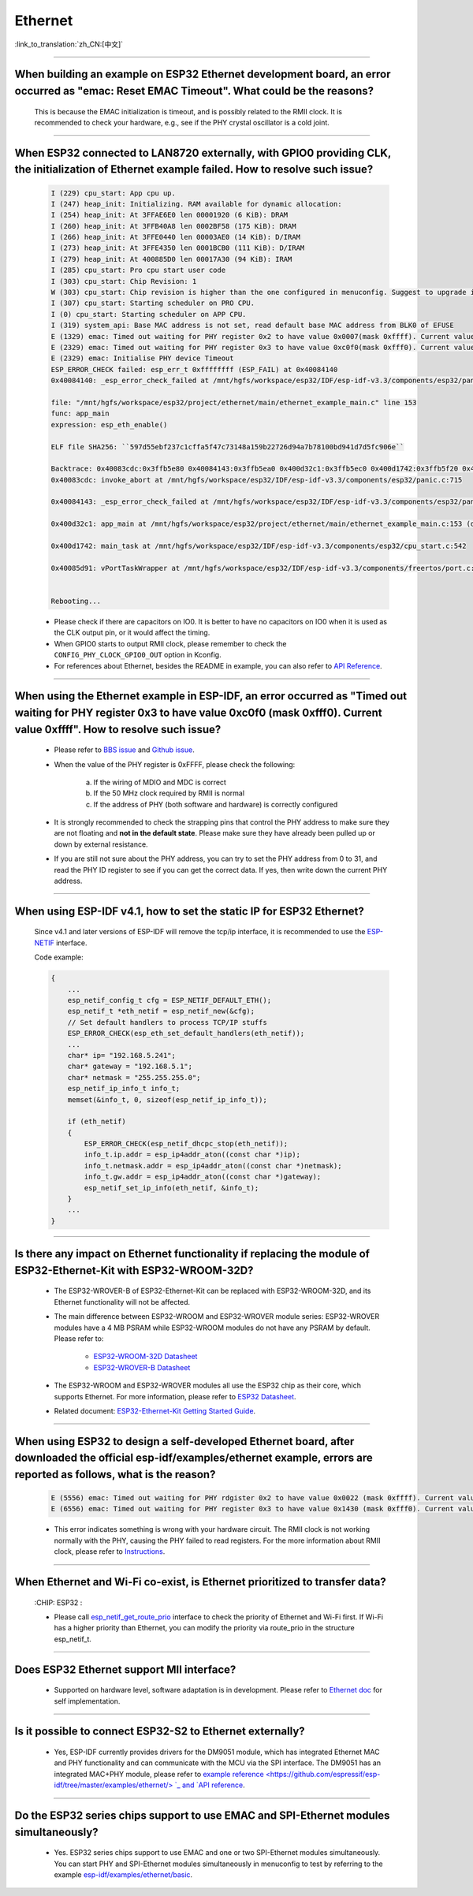 Ethernet
========

:link_to_translation:`zh_CN:[中文]`

.. raw:: html

   <style>
   body {counter-reset: h2}
     h2 {counter-reset: h3}
     h2:before {counter-increment: h2; content: counter(h2) ". "}
     h3:before {counter-increment: h3; content: counter(h2) "." counter(h3) ". "}
     h2.nocount:before, h3.nocount:before, { content: ""; counter-increment: none }
   </style>

--------------

When building an example on ESP32 Ethernet development board, an error occurred as "emac: Reset EMAC Timeout". What could be the reasons?
---------------------------------------------------------------------------------------------------------------------------------------------------------

  This is because the EMAC initialization is timeout, and is possibly related to the RMII clock. It is recommended to check your hardware, e.g., see if the PHY crystal oscillator is a cold joint.

--------------

When ESP32 connected to LAN8720 externally, with GPIO0 providing CLK, the initialization of Ethernet example failed. How to resolve such issue?
--------------------------------------------------------------------------------------------------------------------------------------------------------------

  .. code-block:: text

    I (229) cpu_start: App cpu up.
    I (247) heap_init: Initializing. RAM available for dynamic allocation:
    I (254) heap_init: At 3FFAE6E0 len 00001920 (6 KiB): DRAM
    I (260) heap_init: At 3FFB40A8 len 0002BF58 (175 KiB): DRAM
    I (266) heap_init: At 3FFE0440 len 00003AE0 (14 KiB): D/IRAM
    I (273) heap_init: At 3FFE4350 len 0001BCB0 (111 KiB): D/IRAM
    I (279) heap_init: At 400885D0 len 00017A30 (94 KiB): IRAM
    I (285) cpu_start: Pro cpu start user code
    I (303) cpu_start: Chip Revision: 1
    W (303) cpu_start: Chip revision is higher than the one configured in menuconfig. Suggest to upgrade it.
    I (307) cpu_start: Starting scheduler on PRO CPU.
    I (0) cpu_start: Starting scheduler on APP CPU.
    I (319) system_api: Base MAC address is not set, read default base MAC address from BLK0 of EFUSE
    E (1329) emac: Timed out waiting for PHY register 0x2 to have value 0x0007(mask 0xffff). Current value 0xffff
    E (2329) emac: Timed out waiting for PHY register 0x3 to have value 0xc0f0(mask 0xfff0). Current value 0xffff
    E (2329) emac: Initialise PHY device Timeout
    ESP_ERROR_CHECK failed: esp_err_t 0xffffffff (ESP_FAIL) at 0x40084140
    0x40084140: _esp_error_check_failed at /mnt/hgfs/workspace/esp32/IDF/esp-idf-v3.3/components/esp32/panic.c:720

    file: "/mnt/hgfs/workspace/esp32/project/ethernet/main/ethernet_example_main.c" line 153
    func: app_main
    expression: esp_eth_enable()

    ELF file SHA256: ``597d55ebf237c1cffa5f47c73148a159b22726d94a7b78100bd941d7d5fc906e``

    Backtrace: 0x40083cdc:0x3ffb5e80 0x40084143:0x3ffb5ea0 0x400d32c1:0x3ffb5ec0 0x400d1742:0x3ffb5f20 0x40085d91:0x3ffb5f40
    0x40083cdc: invoke_abort at /mnt/hgfs/workspace/esp32/IDF/esp-idf-v3.3/components/esp32/panic.c:715

    0x40084143: _esp_error_check_failed at /mnt/hgfs/workspace/esp32/IDF/esp-idf-v3.3/components/esp32/panic.c:721

    0x400d32c1: app_main at /mnt/hgfs/workspace/esp32/project/ethernet/main/ethernet_example_main.c:153 (discriminator 1)

    0x400d1742: main_task at /mnt/hgfs/workspace/esp32/IDF/esp-idf-v3.3/components/esp32/cpu_start.c:542

    0x40085d91: vPortTaskWrapper at /mnt/hgfs/workspace/esp32/IDF/esp-idf-v3.3/components/freertos/port.c:403


    Rebooting...

  - Please check if there are capacitors on IO0. It is better to have no capacitors on IO0 when it is used as the CLK output pin, or it would affect the timing.
  - When GPIO0 starts to output RMII clock, please remember to check the ``CONFIG_PHY_CLOCK_GPIO0_OUT`` option in Kconfig.
  - For references about Ethernet, besides the README in example, you can also refer to `API Reference <https://docs.espressif.com/projects/esp-idf/en/latest/esp32/api-reference/network/esp_eth.html>`_.

--------------

When using the Ethernet example in ESP-IDF, an error occurred as "Timed out waiting for PHY register 0x3 to have value 0xc0f0 (mask 0xfff0). Current value 0xffff". How to resolve such issue?
---------------------------------------------------------------------------------------------------------------------------------------------------------------------------------------------------------------

  - Please refer to `BBS issue <https://www.esp32.com/viewtopic.php?f=12&t=6322&p=27381#p27381>`_ and `Github issue <https://github.com/espressif/esp-idf/pull/1127#issuecomment-340727923>`_.
  - When the value of the PHY register is 0xFFFF, please check the following:

      a. If the wiring of MDIO and MDC is correct
      b. If the 50 MHz clock required by RMII is normal
      c. If the address of PHY (both software and hardware) is correctly configured
      
  - It is strongly recommended to check the strapping pins that control the PHY address to make sure they are not floating and **not in the default state**. Please make sure they have already been pulled up or down by external resistance.
  - If you are still not sure about the PHY address, you can try to set the PHY address from 0 to 31, and read the PHY ID register to see if you can get the correct data. If yes, then write down the current PHY address.


--------------

When using ESP-IDF v4.1, how to set the static IP for ESP32 Ethernet?
------------------------------------------------------------------------------------

  Since v4.1 and later versions of ESP-IDF will remove the tcp/ip interface, it is recommended to use the `ESP-NETIF <https://docs.espressif.com/projects/esp-idf/en/latest/esp32/api-reference/network/esp_netif.html>`_ interface.

  Code example:

  .. code-block:: c

    {
        ...
        esp_netif_config_t cfg = ESP_NETIF_DEFAULT_ETH();
        esp_netif_t *eth_netif = esp_netif_new(&cfg);
        // Set default handlers to process TCP/IP stuffs
        ESP_ERROR_CHECK(esp_eth_set_default_handlers(eth_netif));
        ...
        char* ip= "192.168.5.241";
        char* gateway = "192.168.5.1";
        char* netmask = "255.255.255.0";
        esp_netif_ip_info_t info_t;
        memset(&info_t, 0, sizeof(esp_netif_ip_info_t));

        if (eth_netif)
        {
            ESP_ERROR_CHECK(esp_netif_dhcpc_stop(eth_netif));
            info_t.ip.addr = esp_ip4addr_aton((const char *)ip);
            info_t.netmask.addr = esp_ip4addr_aton((const char *)netmask);
            info_t.gw.addr = esp_ip4addr_aton((const char *)gateway);
            esp_netif_set_ip_info(eth_netif, &info_t);
        }
        ...
    }

--------------

Is there any impact on Ethernet functionality if replacing the module of ESP32-Ethernet-Kit with ESP32-WROOM-32D?
--------------------------------------------------------------------------------------------------------------------------------

  - The ESP32-WROVER-B of ESP32-Ethernet-Kit can be replaced with ESP32-WROOM-32D, and its Ethernet functionality will not be affected.
  - The main difference between ESP32-WROOM and ESP32-WROVER module series: ESP32-WROVER modules have a 4 MB PSRAM while ESP32-WROOM modules do not have any PSRAM by default. Please refer to:

     - `ESP32-WROOM-32D Datasheet <https://www.espressif.com/sites/default/files/documentation/esp32-wroom-32d_esp32-wroom-32u_datasheet_en.pdf>`_
     - `ESP32-WROVER-B Datasheet <https://www.espressif.com/sites/default/files/documentation/esp32-wrover-b_datasheet_en.pdf>`_

  - The ESP32-WROOM and ESP32-WROVER modules all use the ESP32 chip as their core, which supports Ethernet. For more information, please refer to `ESP32 Datasheet <https://www.espressif.com/sites/default/files/documentation/esp32_datasheet_en.pdf>`_.
  - Related document: `ESP32-Ethernet-Kit Getting Started Guide <https://docs.espressif.com/projects/esp-idf/en/latest/esp32/hw-reference/esp32/get-started-ethernet-kit.html>`_.

--------------------

When using ESP32 to design a self-developed Ethernet board, after downloaded the official esp-idf/examples/ethernet example, errors are reported as follows, what is the reason?
--------------------------------------------------------------------------------------------------------------------------------------------------------------------------------------------------------------------------------------------------------------------------------------------

  .. code-block:: text

    E (5556) emac: Timed out waiting for PHY rdgister 0x2 to have value 0x0022 (mask 0xffff). Current value 0xffff
    E (6556) emac: Timed out waiting for PHY register 0x3 to have value 0x1430 (mask 0xfff0). Current value 0xffff 

  - This error indicates something is wrong with your hardware circuit. The RMII clock is not working normally with the PHY, causing the PHY failed to read registers. For the more information about RMII clock, please refer to `Instructions <https://docs.espressif.com/projects/esp-idf/en/latest/esp32/api-reference/network/esp_eth.html>`_.
  
----------------

When Ethernet and Wi-Fi co-exist, is Ethernet prioritized to transfer data?
--------------------------------------------------------------------------------------------------------------------------------------------------------------------------------------------------------------------
  :CHIP\: ESP32 :

  - Please call `esp_netif_get_route_prio <https://docs.espressif.com/projects/esp-idf/en/latest/esp32/api-reference/network/esp_netif.html #_CPPv424esp_netif_get_route_prioP11esp_netif_t>`_ interface to check the priority of Ethernet and Wi-Fi first. If Wi-Fi has a higher priority than Ethernet, you can modify the priority via route_prio in the structure esp_netif_t.

----------------

Does ESP32 Ethernet support MII interface?
----------------------------------------------------------------------------------------------------------------------------------------------------------------------------------------------------------------------------------

  - Supported on hardware level, software adaptation is in development. Please refer to `Ethernet doc <https://docs.espressif.com/projects/esp-idf/en/latest/esp32/api-reference/network/esp_eth.html>`_ for self implementation. 

--------------------------------

Is it possible to connect ESP32-S2 to Ethernet externally? 
------------------------------------------------------------------------

  - Yes, ESP-IDF currently provides drivers for the DM9051 module, which has integrated Ethernet MAC and PHY functionality and can communicate with the MCU via the SPI interface. The DM9051 has an integrated MAC+PHY module, please refer to `example reference <https://github.com/espressif/esp- idf/tree/master/examples/ethernet/> `_ and `API reference <https://docs.espressif.com/projects/esp-idf/zh_CN/latest/esp32s2/api-reference/network/index.html#id1>`_.

------------

Do the ESP32 series chips support to use EMAC and SPI-Ethernet modules simultaneously?
--------------------------------------------------------------------------------------------------------------------------------------------------------------------------------------------------------------

  - Yes. ESP32 series chips support to use EMAC and one or two SPI-Ethernet modules simultaneously. You can start PHY and SPI-Ethernet modules simultaneously in menuconfig to test by referring to the example `esp-idf/examples/ethernet/basic <https://github.com/espressif/esp-idf/tree/master/examples/ethernet/basic>`_.
